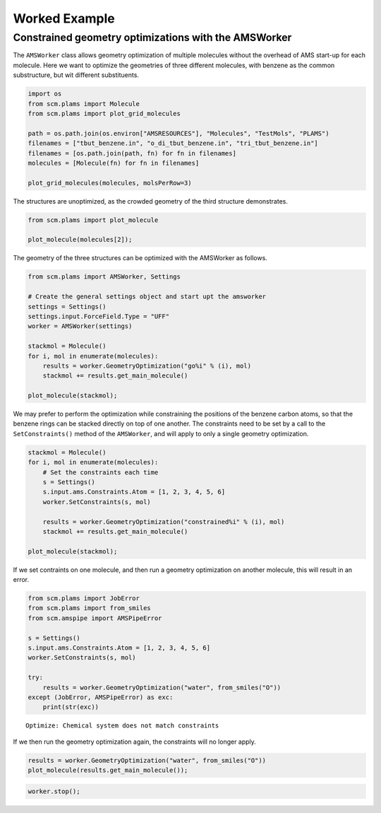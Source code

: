 Worked Example
--------------

Constrained geometry optimizations with the AMSWorker
~~~~~~~~~~~~~~~~~~~~~~~~~~~~~~~~~~~~~~~~~~~~~~~~~~~~~

The ``AMSWorker`` class allows geometry optimization of multiple
molecules without the overhead of AMS start-up for each molecule. Here
we want to optimize the geometries of three different molecules, with
benzene as the common substructure, but wit different substituents.

.. code:: ipython3

    import os
    from scm.plams import Molecule
    from scm.plams import plot_grid_molecules
    
    path = os.path.join(os.environ["AMSRESOURCES"], "Molecules", "TestMols", "PLAMS")
    filenames = ["tbut_benzene.in", "o_di_tbut_benzene.in", "tri_tbut_benzene.in"]
    filenames = [os.path.join(path, fn) for fn in filenames]
    molecules = [Molecule(fn) for fn in filenames]
    
    plot_grid_molecules(molecules, molsPerRow=3)




.. image:: ConstrainedGOAMSWorker_files/ConstrainedGOAMSWorker_1_0.svg



The structures are unoptimized, as the crowded geometry of the third
structure demonstrates.

.. code:: ipython3

    from scm.plams import plot_molecule
    
    plot_molecule(molecules[2]);



.. image:: ConstrainedGOAMSWorker_files/ConstrainedGOAMSWorker_3_0.png


The geometry of the three structures can be optimized with the AMSWorker
as follows.

.. code:: ipython3

    from scm.plams import AMSWorker, Settings
    
    # Create the general settings object and start upt the amsworker
    settings = Settings()
    settings.input.ForceField.Type = "UFF"
    worker = AMSWorker(settings)
    
    stackmol = Molecule()
    for i, mol in enumerate(molecules):
        results = worker.GeometryOptimization("go%i" % (i), mol)
        stackmol += results.get_main_molecule()
    
    plot_molecule(stackmol);



.. image:: ConstrainedGOAMSWorker_files/ConstrainedGOAMSWorker_5_0.png


We may prefer to perform the optimization while constraining the
positions of the benzene carbon atoms, so that the benzene rings can be
stacked directly on top of one another. The constraints need to be set
by a call to the ``SetConstraints()`` method of the ``AMSWorker``, and
will apply to only a single geometry optimization.

.. code:: ipython3

    stackmol = Molecule()
    for i, mol in enumerate(molecules):
        # Set the constraints each time
        s = Settings()
        s.input.ams.Constraints.Atom = [1, 2, 3, 4, 5, 6]
        worker.SetConstraints(s, mol)
    
        results = worker.GeometryOptimization("constrained%i" % (i), mol)
        stackmol += results.get_main_molecule()
    
    plot_molecule(stackmol);



.. image:: ConstrainedGOAMSWorker_files/ConstrainedGOAMSWorker_7_0.png


If we set contraints on one molecule, and then run a geometry
optimization on another molecule, this will result in an error.

.. code:: ipython3

    from scm.plams import JobError
    from scm.plams import from_smiles
    from scm.amspipe import AMSPipeError
    
    s = Settings()
    s.input.ams.Constraints.Atom = [1, 2, 3, 4, 5, 6]
    worker.SetConstraints(s, mol)
    
    try:
        results = worker.GeometryOptimization("water", from_smiles("O"))
    except (JobError, AMSPipeError) as exc:
        print(str(exc))


.. parsed-literal::

    Optimize: Chemical system does not match constraints


If we then run the geometry optimization again, the constraints will no
longer apply.

.. code:: ipython3

    results = worker.GeometryOptimization("water", from_smiles("O"))
    plot_molecule(results.get_main_molecule());



.. image:: ConstrainedGOAMSWorker_files/ConstrainedGOAMSWorker_11_0.png


.. code:: ipython3

    worker.stop();
